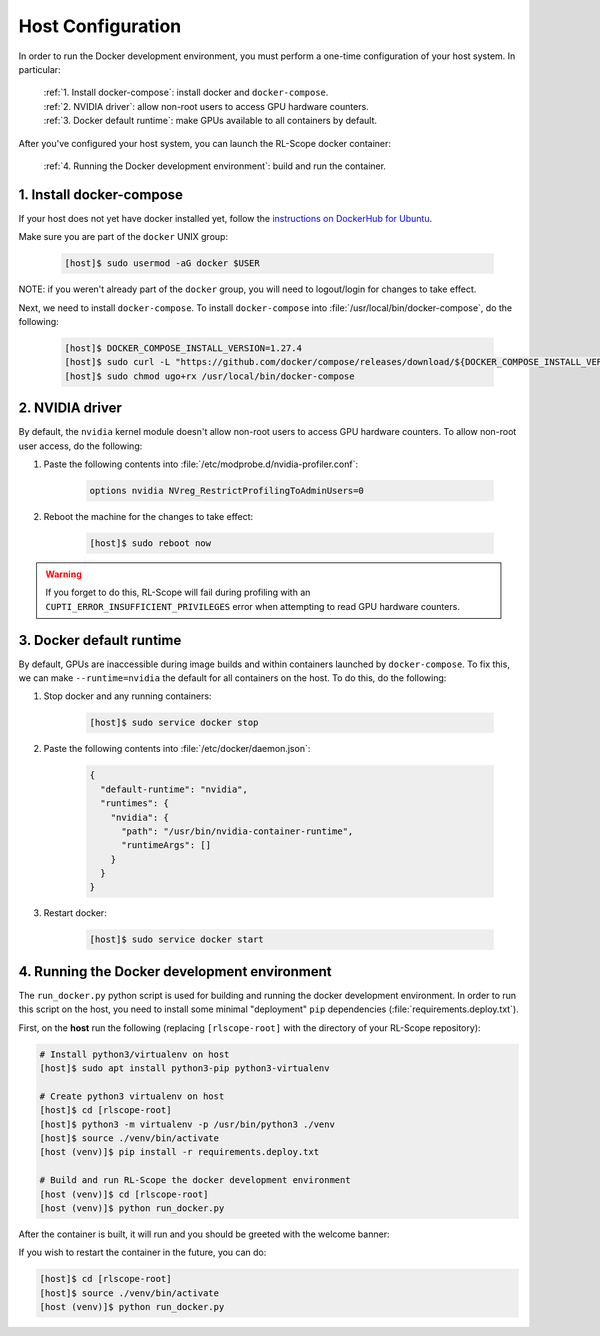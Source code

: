 Host Configuration
==================

In order to run the Docker development environment, you must perform a one-time configuration of your host system.
In particular:

    | :ref:`1. Install docker-compose`: install docker and ``docker-compose``.
    | :ref:`2. NVIDIA driver`: allow non-root users to access GPU hardware counters.
    | :ref:`3. Docker default runtime`: make GPUs available to all containers by default.

After you've configured your host system, you can launch the RL-Scope docker container:

    | :ref:`4. Running the Docker development environment`: build and run the container.

1. Install docker-compose
-------------------------
If your host does not yet have docker installed yet, follow the
`instructions on DockerHub for Ubuntu <https://docs.docker.com/engine/install/ubuntu>`_.

Make sure you are part of the ``docker`` UNIX group:

    .. code-block:: console

        [host]$ sudo usermod -aG docker $USER

NOTE: if you weren't already part of the ``docker`` group,
you will need to logout/login for changes to take effect.

Next, we need to install ``docker-compose``.
To install ``docker-compose`` into :file:`/usr/local/bin/docker-compose`, do the following:

    .. code-block:: console

        [host]$ DOCKER_COMPOSE_INSTALL_VERSION=1.27.4
        [host]$ sudo curl -L "https://github.com/docker/compose/releases/download/${DOCKER_COMPOSE_INSTALL_VERSION}/docker-compose-$(uname -s)-$(uname -m)" -o /usr/local/bin/docker-compose
        [host]$ sudo chmod ugo+rx /usr/local/bin/docker-compose

2. NVIDIA driver
----------------
By default, the ``nvidia`` kernel module doesn't allow non-root users to access GPU hardware counters.
To allow non-root user access, do the following:

1. Paste the following contents into :file:`/etc/modprobe.d/nvidia-profiler.conf`:

    .. code-block:: text

        options nvidia NVreg_RestrictProfilingToAdminUsers=0

2. Reboot the machine for the changes to take effect:

    .. code-block:: console

        [host]$ sudo reboot now

.. warning::
    If you forget to do this, RL-Scope will fail during profiling with an ``CUPTI_ERROR_INSUFFICIENT_PRIVILEGES`` error
    when attempting to read GPU hardware counters.

3. Docker default runtime
-------------------------
By default, GPUs are inaccessible during image builds and within containers launched by :literal:`docker-compose`.
To fix this, we can make ``--runtime=nvidia`` the default for all containers on the host.
To do this, do the following:

1. Stop docker and any running containers:

    .. code-block:: console

        [host]$ sudo service docker stop

2. Paste the following contents into :file:`/etc/docker/daemon.json`:

    .. code-block:: json

        {
          "default-runtime": "nvidia",
          "runtimes": {
            "nvidia": {
              "path": "/usr/bin/nvidia-container-runtime",
              "runtimeArgs": []
            }
          }
        }

3. Restart docker:

    .. code-block:: console

        [host]$ sudo service docker start

4. Running the Docker development environment
---------------------------------------------
The ``run_docker.py`` python script is used for building and running the docker development environment.
In order to run this script on the host, you need to install some minimal "deployment" ``pip`` dependencies (:file:`requirements.deploy.txt`).

First, on the **host** run the following (replacing ``[rlscope-root]`` with the directory of your RL-Scope repository):

.. code-block:: console

    # Install python3/virtualenv on host
    [host]$ sudo apt install python3-pip python3-virtualenv

    # Create python3 virtualenv on host
    [host]$ cd [rlscope-root]
    [host]$ python3 -m virtualenv -p /usr/bin/python3 ./venv
    [host]$ source ./venv/bin/activate
    [host (venv)]$ pip install -r requirements.deploy.txt

    # Build and run RL-Scope the docker development environment
    [host (venv)]$ cd [rlscope-root]
    [host (venv)]$ python run_docker.py


After the container is built, it will run and you should be greeted with the welcome banner:

.. image:: images/rlscope_banner.png

If you wish to restart the container in the future, you can do:

.. code-block:: console

    [host]$ cd [rlscope-root]
    [host]$ source ./venv/bin/activate
    [host (venv)]$ python run_docker.py
